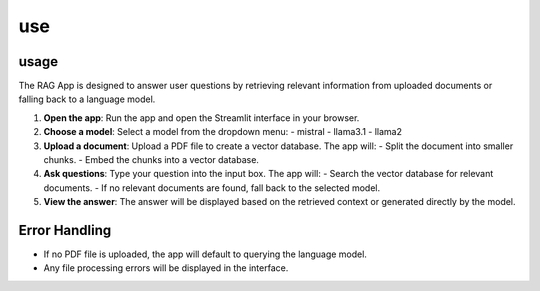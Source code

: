 use
=====

usage
-----

The RAG App is designed to answer user questions by retrieving relevant information from uploaded documents or falling back to a language model.

1. **Open the app**:
   Run the app and open the Streamlit interface in your browser.

2. **Choose a model**:
   Select a model from the dropdown menu:
   - mistral
   - llama3.1
   - llama2

3. **Upload a document**:
   Upload a PDF file to create a vector database. The app will:
   - Split the document into smaller chunks.
   - Embed the chunks into a vector database.

4. **Ask questions**:
   Type your question into the input box. The app will:
   - Search the vector database for relevant documents.
   - If no relevant documents are found, fall back to the selected model.

5. **View the answer**:
   The answer will be displayed based on the retrieved context or generated directly by the model.

Error Handling
--------------

- If no PDF file is uploaded, the app will default to querying the language model.
- Any file processing errors will be displayed in the interface.

